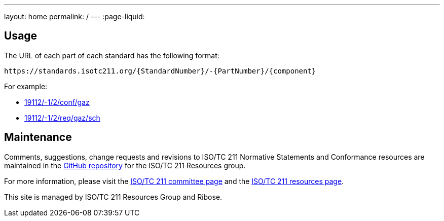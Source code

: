 ---
layout: home
permalink: /
---
:page-liquid:

[.section]
== Usage

The URL of each part of each standard has the following format:

[source]
--
https://standards.isotc211.org/{StandardNumber}/-{PartNumber}/{component}
--

For example:

* link:19112/-1/2/conf/gaz[]
* link:19112/-1/2/req/gaz/sch[]

[.section]
== Maintenance

Comments, suggestions, change requests and revisions
to ISO/TC 211 Normative Statements and Conformance resources
are maintained in the https://github.com/ISO-TC211/standards.isotc211.org[GitHub repository]
for the ISO/TC 211 Resources group.

For more information, please visit
the https://committee.iso.org/home/tc211[ISO/TC 211 committee page] and
the https://www.isotc211.org[ISO/TC 211 resources page].

This site is managed by ISO/TC 211 Resources Group and Ribose.
